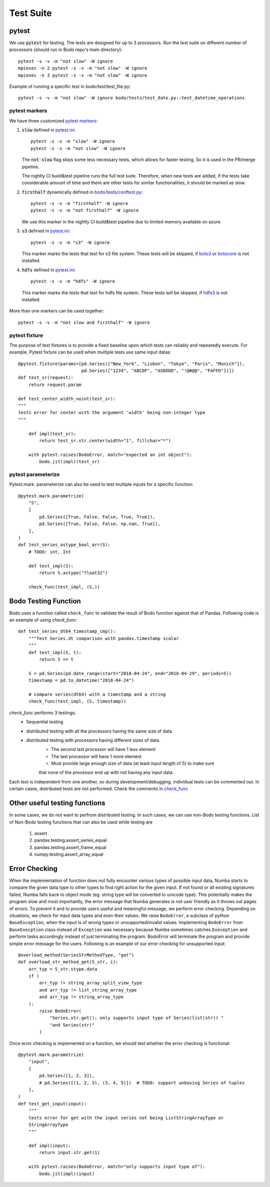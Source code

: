 .. _dev_test_suite:

Test Suite
----------

pytest
~~~~~~~
We use :code:`pytest` for testing. The tests are designed for up to
3 processors. Run the test suite on different
number of processors (should run in Bodo repo's main directory)::

    pytest -s -v -m "not slow" -W ignore
    mpiexec -n 2 pytest -s -v -m "not slow" -W ignore
    mpiexec -n 3 pytest -s -v -m "not slow" -W ignore


Example of running a specific test in bodo/test/test_file.py::

    pytest -s -v -m "not slow" -W ignore bodo/tests/test_date.py::test_datetime_operations



pytest markers
================
We have three customized `pytest markers <http://doc.pytest.org/en/latest/example/markers.html>`_:

1. :code:`slow` defined in `pytest.ini <https://github.com/Bodo-inc/Bodo/blob/master/pytest.ini>`_::
    
      pytest -s -v -m "slow" -W ignore
      pytest -s -v -m "not slow" -W ignore

   The :code:`not slow` flag skips some less necessary tests,
   which allows for faster testing. So it is used in the PR/merge pipeline.

   The nightly CI build&test pipeline runs the full test suite.
   Therefore, when new tests are added, if the tests take considerable amount of time and there are other tests for similar functionalities, it should be marked as slow. 
      
2. :code:`firsthalf` dynamically defined in `bodo/tests/conftest.py <https://github.com/Bodo-inc/Bodo/blob/master/bodo/tests/conftest.py>`_::

      pytest -s -v -m "firsthalf" -W ignore
      pytest -s -v -m "not firsthalf" -W ignore

   We use this marker in the nightly CI build&test pipeline due to limited memory available on azure.

3. :code:`s3` defined in `pytest.ini <https://github.com/Bodo-inc/Bodo/blob/master/pytest.ini>`_::

      pytest -s -v -m "s3" -W ignore

   This marker marks the tests that test for s3 file system. These tests will be skipped, if `boto3
   <https://boto3.amazonaws.com/v1/documentation/api/latest/index.html>`_ or `botocore
   <https://botocore.amazonaws.com/v1/documentation/api/latest/index.html>`_ is not installed.

4. :code:`hdfs` defined in `pytest.ini <https://github.com/Bodo-inc/Bodo/blob/master/pytest.ini>`_::

      pytest -s -v -m "hdfs" -W ignore

  This marker marks the tests that test for hdfs file system.
  These tests will be skipped, if `hdfs3 <https://hdfs3.readthedocs.io/en/latest/>`_ is not installed.

More than one markers can be used together::
    
   pytest -s -v -m "not slow and firsthalf" -W ignore



pytest fixture
================

The purpose of test fixtures is to provide a fixed baseline upon which tests 
can reliably and repeatedly execute.
For example, Pytest fixture can be used when multiple tests use same input datas::
    
    @pytest.fixture(params=[pd.Series(["New_York", "Lisbon", "Tokyo", "Paris", "Munich"]),
                            pd.Series(["1234", "ABCDF", "ASDDDD", "!@#@@", "FAFFD"])])
    def test_sr(request):
        return request.param

    def test_center_width_noint(test_sr):
    """
    tests error for center with the argument 'width' being non-integer type
    """

        def impl(test_sr):
            return test_sr.str.center(width="1", fillchar="*")

        with pytest.raises(BodoError, match="expected an int object"):
            bodo.jit(impl)(test_sr)



pytest parameterize
=====================
Pytest.mark. parameterize can also be used to test multiple inputs for a specific function::

    @pytest.mark.parametrize(
        "S",
        [
            pd.Series([True, False, False, True, True]),
            pd.Series([True, False, False, np.nan, True]),
        ],
    )
    def test_series_astype_bool_arr(S):
        # TODO: int, Int

        def test_impl(S):
            return S.astype("float32")

        check_func(test_impl, (S,))



Bodo Testing Function
~~~~~~~~~~~~~~~~~~~~~~
Bodo uses a function called ``check_func`` to validate the result of Bodo function against that of Pandas.
Following code is an example of using `check_func`::

    def test_series_dt64_timestamp_cmp():
        """Test Series.dt comparison with pandas.timestamp scalar
        """
        def test_impl(S, t):
            return S == t

        S = pd.Series(pd.date_range(start="2018-04-24", end="2018-04-29", periods=5))
        timestamp = pd.to_datetime("2018-04-24")

        # compare series(dt64) with a timestamp and a string
        check_func(test_impl, (S, timestamp))

`check_func` performs 3 testings. 
    - Sequential testing
    - distributed testing with all the processors having the same size of data
    - distributed testing with processors having different sizes of data. 
        - The second last processor will have 1 less element
        - The last processor will have 1 more element
        - Must provide large enough size of data (at least input length of 5) to make sure
        that none of the processor end up with not having any input data. 

Each test is independent from one another, so during development/debugging, individual tests can be commented out.
In certain cases, distributed tests are not performed. Check the comments in `check_func <https://github.com/Bodo-inc/Bodo/blob/master/bodo/tests/utils.py>`_


Other useful testing functions
~~~~~~~~~~~~~~~~~~~~~~~~~~~~~~~

In some cases, we do not want to perfrom distributed testing. In such cases, we can use non-Bodo testing functions. 
List of Non-Bodo testing functions that can also be used while testing are

    1. assert
    2. pandas.testing.assert_series_equal
    3. pandas.testing.assert_frame_equal
    4. numpy.testing.assert_array_equal



Error Checking
~~~~~~~~~~~~~~~~~~~~
When the implementation of function does not fully encounter various types of possible input data, 
Numba starts to compare the given data type to other types to find right action for the given input.
If not found or all existing signatures failed, Numba falls back to object mode (eg. string type will be converted to unicode type). This potentially makes the program slow
and most importantly, the error message that Numba generates is not user friendly as it throws out pages of errors.
To prevent it and to provide users useful and meaningful message, we perform error checking. 
Depending on situations, we check for input data types and even their values.
We raise ``BodoError``, a subclass of python ``BaseException``, when the input is of wrong types or unsupported/invalid values.
Implementing ``BodoError`` from ``BaseExecption`` class instead of ``Exception`` was necessary because Numba sometimes catches ``Exeception`` and perform tasks accordingly instead of
just terminating the program. BodoError will terminate the program and provide simple error message for the users. 
Following is an example of our error checking for unsupported input::

    @overload_method(SeriesStrMethodType, "get")
    def overload_str_method_get(S_str, i):
        arr_typ = S_str.stype.data
        if (
            arr_typ != string_array_split_view_type
            and arr_typ != list_string_array_type
            and arr_typ != string_array_type
        ):
            raise BodoError(
                "Series.str.get(): only supports input type of Series(list(str)) "
                "and Series(str)"
            )




Once error checking is implemented on a function, we should test whether the error checking is functional::

    @pytest.mark.parametrize(
        "input",
        [
            pd.Series([1, 2, 3]),
            # pd.Series([(1, 2, 3), (3, 4, 5)])  # TODO: support unboxing Series of tuples
        ],
    )
    def test_get_input(input):
        """
        tests error for get with the input series not being ListStringArrayType or
        StringArrayType
        """

        def impl(input):
            return input.str.get(1)

        with pytest.raises(BodoError, match="only supports input type of"):
            bodo.jit(impl)(input)



